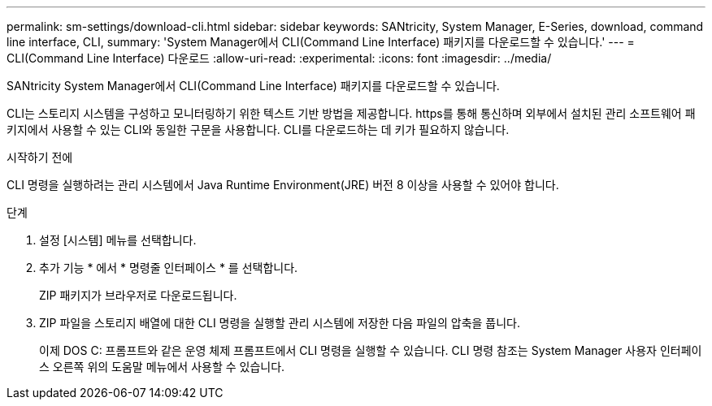---
permalink: sm-settings/download-cli.html 
sidebar: sidebar 
keywords: SANtricity, System Manager, E-Series, download, command line interface, CLI, 
summary: 'System Manager에서 CLI(Command Line Interface) 패키지를 다운로드할 수 있습니다.' 
---
= CLI(Command Line Interface) 다운로드
:allow-uri-read: 
:experimental: 
:icons: font
:imagesdir: ../media/


[role="lead"]
SANtricity System Manager에서 CLI(Command Line Interface) 패키지를 다운로드할 수 있습니다.

CLI는 스토리지 시스템을 구성하고 모니터링하기 위한 텍스트 기반 방법을 제공합니다. https를 통해 통신하며 외부에서 설치된 관리 소프트웨어 패키지에서 사용할 수 있는 CLI와 동일한 구문을 사용합니다. CLI를 다운로드하는 데 키가 필요하지 않습니다.

.시작하기 전에
CLI 명령을 실행하려는 관리 시스템에서 Java Runtime Environment(JRE) 버전 8 이상을 사용할 수 있어야 합니다.

.단계
. 설정 [시스템] 메뉴를 선택합니다.
. 추가 기능 * 에서 * 명령줄 인터페이스 * 를 선택합니다.
+
ZIP 패키지가 브라우저로 다운로드됩니다.

. ZIP 파일을 스토리지 배열에 대한 CLI 명령을 실행할 관리 시스템에 저장한 다음 파일의 압축을 풉니다.
+
이제 DOS C: 프롬프트와 같은 운영 체제 프롬프트에서 CLI 명령을 실행할 수 있습니다. CLI 명령 참조는 System Manager 사용자 인터페이스 오른쪽 위의 도움말 메뉴에서 사용할 수 있습니다.


